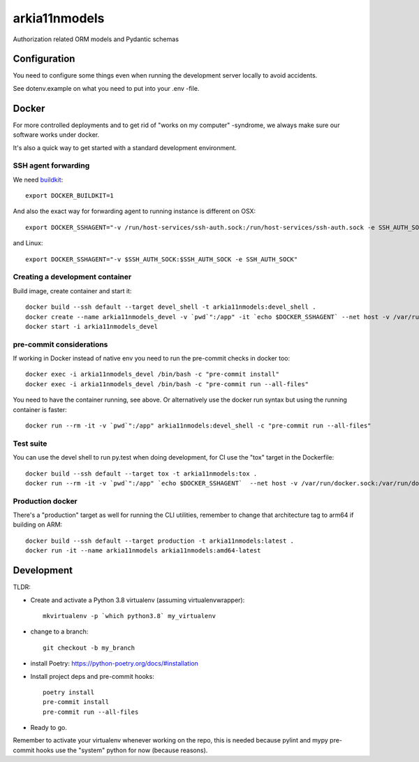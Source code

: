 ==============
arkia11nmodels
==============

Authorization related ORM models and Pydantic schemas

Configuration
-------------

You need to configure some things even when running the development server locally to avoid accidents.

See dotenv.example on what you need to put into your .env -file.


Docker
------

For more controlled deployments and to get rid of "works on my computer" -syndrome, we always
make sure our software works under docker.

It's also a quick way to get started with a standard development environment.

SSH agent forwarding
^^^^^^^^^^^^^^^^^^^^

We need buildkit_::

    export DOCKER_BUILDKIT=1

.. _buildkit: https://docs.docker.com/develop/develop-images/build_enhancements/

And also the exact way for forwarding agent to running instance is different on OSX::

    export DOCKER_SSHAGENT="-v /run/host-services/ssh-auth.sock:/run/host-services/ssh-auth.sock -e SSH_AUTH_SOCK=/run/host-services/ssh-auth.sock"

and Linux::

    export DOCKER_SSHAGENT="-v $SSH_AUTH_SOCK:$SSH_AUTH_SOCK -e SSH_AUTH_SOCK"

Creating a development container
^^^^^^^^^^^^^^^^^^^^^^^^^^^^^^^^

Build image, create container and start it::

    docker build --ssh default --target devel_shell -t arkia11nmodels:devel_shell .
    docker create --name arkia11nmodels_devel -v `pwd`":/app" -it `echo $DOCKER_SSHAGENT` --net host -v /var/run/docker.sock:/var/run/docker.sock arkia11nmodels:devel_shell
    docker start -i arkia11nmodels_devel

pre-commit considerations
^^^^^^^^^^^^^^^^^^^^^^^^^

If working in Docker instead of native env you need to run the pre-commit checks in docker too::

    docker exec -i arkia11nmodels_devel /bin/bash -c "pre-commit install"
    docker exec -i arkia11nmodels_devel /bin/bash -c "pre-commit run --all-files"

You need to have the container running, see above. Or alternatively use the docker run syntax but using
the running container is faster::

    docker run --rm -it -v `pwd`":/app" arkia11nmodels:devel_shell -c "pre-commit run --all-files"

Test suite
^^^^^^^^^^

You can use the devel shell to run py.test when doing development, for CI use
the "tox" target in the Dockerfile::

    docker build --ssh default --target tox -t arkia11nmodels:tox .
    docker run --rm -it -v `pwd`":/app" `echo $DOCKER_SSHAGENT`  --net host -v /var/run/docker.sock:/var/run/docker.sock arkia11nmodels:tox

Production docker
^^^^^^^^^^^^^^^^^

There's a "production" target as well for running the CLI utilities, remember to change that
architecture tag to arm64 if building on ARM::

    docker build --ssh default --target production -t arkia11nmodels:latest .
    docker run -it --name arkia11nmodels arkia11nmodels:amd64-latest

Development
-----------


TLDR:

- Create and activate a Python 3.8 virtualenv (assuming virtualenvwrapper)::

    mkvirtualenv -p `which python3.8` my_virtualenv

- change to a branch::

    git checkout -b my_branch

- install Poetry: https://python-poetry.org/docs/#installation
- Install project deps and pre-commit hooks::

    poetry install
    pre-commit install
    pre-commit run --all-files

- Ready to go.

Remember to activate your virtualenv whenever working on the repo, this is needed
because pylint and mypy pre-commit hooks use the "system" python for now (because reasons).

